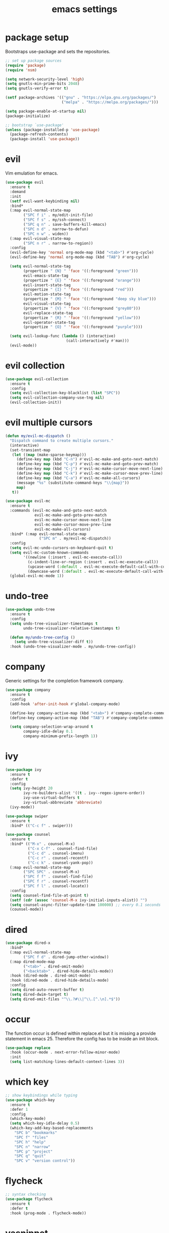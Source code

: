 #+TITLE: emacs settings
* package setup
  Bootstraps use-package and sets the repositories.
  #+BEGIN_SRC emacs-lisp :results silent
    ;; set up package sources
    (require 'package)
    (require 'nsm)

    (setq network-security-level 'high)
    (setq gnutls-min-prime-bits 2048)
    (setq gnutls-verify-error t)

    (setf package-archives '(("gnu" . "https://elpa.gnu.org/packages/")
                             ("melpa" . "https://melpa.org/packages/")))

    (setq package-enable-at-startup nil)
    (package-initialize)

    ;; bootstrap `use-package'
    (unless (package-installed-p 'use-package)
      (package-refresh-contents)
      (package-install 'use-package))
  #+END_SRC

* evil
  Vim emulation for emacs.
  #+BEGIN_SRC emacs-lisp :results silent
    (use-package evil
      :ensure t
      :demand
      :init
      (setf evil-want-keybinding nil)
      :bind*
      (:map evil-normal-state-map
            ("SPC f i" . my/edit-init-file)
            ("SPC f s" . my/ssh-connect)
            ("SPC q n" . save-buffers-kill-emacs)
            ("SPC n d" . narrow-to-defun)
            ("SPC n w" . widen))
      (:map evil-visual-state-map
            ("SPC n r" . narrow-to-region))
      :config
      (evil-define-key 'normal org-mode-map (kbd "<tab>") #'org-cycle)
      (evil-define-key 'normal org-mode-map (kbd "TAB") #'org-cycle)

      (setq evil-normal-state-tag
            (propertize " {N} " 'face '((:foreground "green")))
            evil-emacs-state-tag
            (propertize " {E} " 'face '((:foreground "orange")))
            evil-insert-state-tag
            (propertize " {I} " 'face '((:foreground "red")))
            evil-motion-state-tag
            (propertize " {M} " 'face '((:foreground "deep sky blue")))
            evil-visual-state-tag
            (propertize " {V} " 'face '((:foreground "grey80")))
            evil-replace-state-tag
            (propertize " {R} " 'face '((:foreground "yellow")))
            evil-operator-state-tag
            (propertize " {O} " 'face '((:foreground "purple"))))

      (setq evil-lookup-func (lambda () (interactive)
                               (call-interactively #'man)))
      (evil-mode))
  #+END_SRC

* evil collection
  #+BEGIN_SRC emacs-lisp :results silent
    (use-package evil-collection
      :ensure t
      :config
      (setq evil-collection-key-blacklist (list "SPC"))
      (setq evil-collection-company-use-tng nil)
      (evil-collection-init))
  #+END_SRC

* evil multiple cursors
  #+BEGIN_SRC emacs-lisp :results silent
    (defun my/evil-mc-dispatch ()
      "Dispatch command to create multiple cursors."
      (interactive)
      (set-transient-map
       (let ((map (make-sparse-keymap)))
         (define-key map (kbd "C-n") #'evil-mc-make-and-goto-next-match)
         (define-key map (kbd "C-p") #'evil-mc-make-and-goto-prev-match)
         (define-key map (kbd "C-j") #'evil-mc-make-cursor-move-next-line)
         (define-key map (kbd "C-k") #'evil-mc-make-cursor-move-prev-line)
         (define-key map (kbd "C-a") #'evil-mc-make-all-cursors)
         (message "%s" (substitute-command-keys "\\{map}"))
         map)
       t))

    (use-package evil-mc
      :ensure t
      :commands (evil-mc-make-and-goto-next-match
                 evil-mc-make-and-goto-prev-match
                 evil-mc-make-cursor-move-next-line
                 evil-mc-make-cursor-move-prev-line
                 evil-mc-make-all-cursors)
      :bind* (:map evil-normal-state-map
                   ("SPC m" . my/evil-mc-dispatch))
      :config
      (setq evil-mc-undo-cursors-on-keyboard-quit t)
      (setq evil-mc-custom-known-commands
            '((newline (:insert . evil-mc-execute-call))
              (c-indent-line-or-region (:insert . evil-mc-execute-call))
              (upcase-word (:default . evil-mc-execute-default-call-with-count))
              (downcase-word (:default . evil-mc-execute-default-call-with-count))))
      (global-evil-mc-mode 1))
  #+END_SRC

* undo-tree
  #+BEGIN_SRC emacs-lisp :results silent
    (use-package undo-tree
      :ensure t
      :config
      (setq undo-tree-visualizer-timestamps t
            undo-tree-visualizer-relative-timestamps t)

      (defun my/undo-tree-config ()
        (setq undo-tree-visualizer-diff t))
      :hook (undo-tree-visualizer-mode . my/undo-tree-config))
  #+END_SRC

* company
  Generic settings for the completion framework company.
  #+BEGIN_SRC emacs-lisp :results silent
    (use-package company
      :ensure t
      :config
      (add-hook 'after-init-hook #'global-company-mode)

      (define-key company-active-map (kbd "<tab>") #'company-complete-common-or-cycle)
      (define-key company-active-map (kbd "TAB") #'company-complete-common-or-cycle)

      (setq company-selection-wrap-around t
            company-idle-delay 0.1
            company-minimum-prefix-length 1))
  #+END_SRC

* ivy
  #+BEGIN_SRC emacs-lisp :results silent
    (use-package ivy
      :ensure t
      :defer t
      :config
      (setq ivy-height 20
            ivy-re-builders-alist '((t . ivy--regex-ignore-order))
            ivy-use-virtual-buffers t
            ivy-virtual-abbreviate 'abbreviate)
      (ivy-mode))

    (use-package swiper
      :ensure t
      :bind* (("C-c f" . swiper)))

    (use-package counsel
      :ensure t
      :bind* (("M-x" . counsel-M-x)
              ("C-x C-f" . counsel-find-file)
              ("C-c d" . counsel-imenu)
              ("C-c r" . counsel-recentf)
              ("C-c k" . counsel-yank-pop))
      (:map evil-normal-state-map
            ("SPC SPC" . counsel-M-x)
            ("SPC f f" . counsel-find-file)
            ("SPC f r" . counsel-recentf)
            ("SPC f l" . counsel-locate))
      :config
      (setq counsel-find-file-at-point t)
      (setf (cdr (assoc 'counsel-M-x ivy-initial-inputs-alist)) "")
      (setq counsel-async-filter-update-time 100000) ;; every 0.1 seconds
      (counsel-mode))
  #+END_SRC

* dired
  #+BEGIN_SRC emacs-lisp :results silent
    (use-package dired-x
      :bind*
      (:map evil-normal-state-map
            ("SPC f d" . dired-jump-other-window))
      (:map dired-mode-map
            ("<tab>" . dired-omit-mode)
            ("<backtab>" . dired-hide-details-mode))
      :hook (dired-mode . dired-omit-mode)
      :hook (dired-mode . dired-hide-details-mode)
      :config
      (setq dired-auto-revert-buffer t)
      (setq dired-dwim-target t)
      (setq dired-omit-files "^\\.?#\\|^\\.[^.\n].*$"))
  #+END_SRC

* occur
  The function occur is defined within replace.el but it is missing a provide
  statement in emacs 25. Therefore the config has to be inside an init block.
  #+BEGIN_SRC emacs-lisp :results silent
    (use-package replace
      :hook (occur-mode . next-error-follow-minor-mode)
      :init
      (setq list-matching-lines-default-context-lines 3))
  #+END_SRC

* which key
  #+BEGIN_SRC emacs-lisp :results silent
    ;; show keybindings while typing
    (use-package which-key
      :ensure t
      :defer 1
      :config
      (which-key-mode)
      (setq which-key-idle-delay 0.5)
      (which-key-add-key-based-replacements
        "SPC b" "bookmarks"
        "SPC f" "files"
        "SPC h" "help"
        "SPC n" "narrow"
        "SPC p" "project"
        "SPC q" "quit"
        "SPC v" "version control"))
  #+END_SRC

* flycheck
  #+BEGIN_SRC emacs-lisp :results silent
    ;; syntax checking
    (use-package flycheck
      :ensure t
      :defer t
      :hook (prog-mode . flycheck-mode))
  #+END_SRC

* yasnippet
  #+BEGIN_SRC emacs-lisp :results silent
    ;; snippet completion
    (use-package yasnippet
      :ensure t
      :bind* ("C-c y" . yas-insert-snippet)
      :hook (prog-mode . yas-minor-mode)
      :config
      (dolist (key (list "TAB" "<tab>"))
        (define-key yas-minor-mode-map (kbd key) nil)))
  #+END_SRC
  Also load the snippets.
  #+BEGIN_SRC emacs-lisp :results silent
    (use-package yasnippet-snippets
      :ensure t
      :after yasnippet)
  #+END_SRC

* theme
  #+BEGIN_SRC emacs-lisp :results silent
    (use-package doom-themes
      :ensure t
      :config
      (if (daemonp)
          (add-hook 'after-make-frame-functions
                    (lambda (frame)
                      (with-selected-frame frame
                        (unless (member 'doom-dracula custom-enabled-themes)
                          (load-theme 'doom-dracula t)))))
        (load-theme 'doom-dracula t))

      (add-hook 'org-mode-hook
                (lambda ()
                  (dolist (face '(org-level-1
                                  org-level-2
                                  org-level-3
                                  org-level-4
                                  org-level-5))
                    (set-face-attribute face
                                        nil
                                        :weight 'semi-bold
                                        :height 1.0)))))
  #+END_SRC

* eshell
  #+BEGIN_SRC emacs-lisp :results silent
    (use-package eshell
      :ensure t
      :bind* (("C-c s" . my/toggle-eshell))
      :hook
      (eshell-mode . (lambda ()
                       (local-set-key (kbd "C-r") #'counsel-esh-history)
                       (local-set-key (kbd "TAB") #'company-complete-common)
                       (local-set-key (kbd "<tab>") #'company-complete-common)
                       (setq-local global-hl-line-mode nil)
                       (setq-local company-idle-delay nil)
                       (setq-local company-backends (list #'company-capf))))
      :config
      (evil-set-initial-state 'eshell-mode 'emacs)
      (setf eshell-cmpl-ignore-case t
            eshell-error-if-no-glob t
            eshell-hist-ignoredups t
            eshell-scroll-to-bottom-on-input t
            eshell-cmpl-cycle-completions nil)
      :custom-face
      (eshell-prompt ((t (:inherit minibuffer-prompt :weight normal)))))

    (defun my/toggle-eshell ()
      "Open a new eshell window or switch to an existing one."
      (interactive)
      (let* ((eshell-buffer-name "*eshell*")
             (eshell-window (get-buffer-window eshell-buffer-name))
             (current-directory default-directory)
             (cd-to-default-dir (lambda ()
                                  (unless (string= default-directory
                                                   current-directory)
                                    (eshell/cd current-directory)
                                    (eshell-reset)))))
        (cond ((eq (selected-window) eshell-window)
               (delete-window))
              ((window-live-p eshell-window)
               (select-window eshell-window)
               (funcall cd-to-default-dir))
              (t
               (select-window
                (split-window (frame-root-window)
                              (round (* (window-height (frame-root-window))
                                        0.6666))
                              'below))
               (eshell)
               (funcall cd-to-default-dir)))))

  #+END_SRC

* whitespace
  #+BEGIN_SRC emacs-lisp :results silent
    (use-package whitespace
      :ensure t
      :hook (prog-mode . whitespace-mode)
      :config
      (setq-default
       fill-column 80
       whitespace-line-column fill-column
       whitespace-style '(face trailing lines-tail)))
  #+END_SRC

* line numbers
  #+BEGIN_SRC emacs-lisp :results silent
    (use-package display-line-numbers
      :if (fboundp 'display-line-numbers-mode)
      :hook (prog-mode . display-line-numbers-mode))
  #+END_SRC

* C, C++
  #+BEGIN_SRC emacs-lisp :results silent
    (defalias 'cxx-mode #'c++-mode)

    (use-package clang-format
      :ensure t
      :defer t)

    (defun my/c-and-c++-config ()
      "Setup C and C++ config."
      (setq-local company-backends '((company-files
                                      company-capf
                                      company-yasnippet
                                      company-keywords))))

    (use-package cc-mode
      :bind* (:map c-mode-map
                   ("C-c i" . clang-format-buffer))
      :bind* (:map c++-mode-map
                   ("C-c i" . clang-format-buffer))
      :hook
      (((c-mode c++-mode) . my/c-and-c++-config))
      :config
      (defconst my-cc-style
        '((c-basic-offset . 4)
          (c-comment-only-line-offset . 0)
          (c-offsets-alist
           (innamespace . 0)
           (case-label . +)
           (statement-block-intro . +)
           (knr-argdecl-intro . +)
           (substatement-open . 0)
           (substatement-label . 0)
           (label . 0)
           (statement-cont . +)
           (inline-open . 0)
           (inexpr-class . 0))))

      (c-add-style "my-style" my-cc-style)
      (setq-default c-default-style "my-style"))
  #+END_SRC

* eglot
  #+BEGIN_SRC emacs-lisp :results silent
    (use-package eglot
      :if (>= emacs-major-version 26)
      :ensure t
      :defer)
  #+END_SRC

* Rust
  My Rust configuration uses eglot and therefore doesn't need flycheck-mode.
  #+BEGIN_SRC emacs-lisp :results silent
    (use-package rust-mode
      :ensure t
      :if (fboundp 'eglot-ensure)
      :bind* (:map rust-mode-map
                   ("C-c i" . rust-format-buffer))
      :hook (rust-mode . (lambda () (flycheck-mode -1)))
      :hook (rust-mode . eglot-ensure))
  #+END_SRC

* CMake
  #+BEGIN_SRC emacs-lisp :results silent
    (use-package cmake-mode
      :ensure t
      :config
      (setq cmake-tab-width 4))
  #+END_SRC

* compile
  #+BEGIN_SRC emacs-lisp :results silent
    (use-package compile
      :defer t
      :bind* (:map compilation-mode-map
                   ("SPC" . nil))
      :config
      (setq compilation-scroll-output 'first-error))
  #+END_SRC

* align
  #+BEGIN_SRC emacs-lisp :results silent
    (defun my/align-whitespace (begin end)
      "Align columns by whitespace between BEGIN and END."
      (interactive "r")
      (align-regexp begin end
                    "\\(\\s-*\\)\\s-" 1 0 t))

    (use-package align
        :bind* (:map evil-visual-state-map
                     ("SPC a a" . align)
                     ("SPC a r" . align-regexp)
                     ("SPC a w" . my/align-whitespace)))
  #+END_SRC

* version control
  #+BEGIN_SRC emacs-lisp :resutls silent
    (define-key evil-normal-state-map (kbd "SPC v") #'vc-prefix-map)
    (setq vc-follow-symlinks t)
  #+END_SRC

* diff
  #+BEGIN_SRC emacs-lisp :results silent
    (use-package diff
      :defer t
      :hook (diff-mode . whitespace-mode))
  #+END_SRC

* LaTeX
  #+BEGIN_SRC emacs-lisp :results silent
    (use-package tex-site
      :ensure auctex
      :hook (LaTeX-mode . TeX-source-correlate-mode)
      :defer t
      :config
      (setf font-latex-fontify-sectioning 1.0)
      (setq-default TeX-view-program-selection
                    (quote (((output-dvi has-no-display-manager) "dvi2tty")
                            ((output-dvi style-pstricks) "dvips and gv")
                            (output-dvi "xdvi")
                            (output-pdf "Okular")
                            (output-html "xdg-open")))))
  #+END_SRC

* bookmarks
  Some bookmark keybindings.
  #+BEGIN_SRC emacs-lisp :results silent
    (use-package bookmark
      :ensure t
      :bind* (:map evil-normal-state-map
                   ("SPC b l" . list-bookmarks)
                   ("SPC b s" . bookmark-set)
                   ("SPC b j" . bookmark-jump)))
  #+END_SRC

* projectile
  #+BEGIN_SRC emacs-lisp :results silent
    (defun my/project-rg ()
      "Search with ripgrep within project."
      (interactive)
      (counsel-rg (thing-at-point 'symbol t)
                  (projectile-project-root)))

    (use-package projectile
      :ensure t
      :bind* (:map evil-normal-state-map
                   ("SPC p p" . projectile-switch-project)
                   ("SPC p f" . projectile-find-file)
                   ("SPC p c" . projectile-compile-project))
      :config
      (projectile-mode)
      (setq projectile-completion-system 'default)
      (setq projectile-enable-caching t)

      (push "CMakeLists.txt" projectile-project-root-files-top-down-recurring)

      ;; define "SPC p" as additional prefix for projectile
      (define-key evil-normal-state-map (kbd "SPC p") #'projectile-command-map)
      (define-key evil-normal-state-map (kbd "SPC p s") #'my/project-rg)

      ;; compatibility layer between projectile and project.el
      (defun my/projectile-project-find-function (dir)
        (let ((root (projectile-project-root dir)))
          (and root (cons 'transient root))))

      (require 'project)
      (add-to-list 'project-find-functions #'my/projectile-project-find-function))
  #+END_SRC

* quickrun
  #+BEGIN_SRC emacs-lisp :results silent
    (use-package quickrun
      :ensure t
      :bind* (("C-c x" . quickrun)))
  #+END_SRC

* dash
  #+BEGIN_SRC emacs-lisp :results silent
    (use-package counsel-dash
      :ensure t
      :init
      (defun my/view-docs-for-major-mode ()
        "Read the documentation for the programming language of the
    current major-mode. Use `counsel-dash-install-docset' or Zeal to
    download docsets."
        (interactive)
        (setq-local counsel-dash-docsets
                    (cdr (assoc major-mode '((sh-mode     . ("Bash"))
                                             (rust-mode   . ("Rust"))
                                             (c-mode      . ("C"))
                                             (c++-mode    . ("C++" "Boost"))
                                             (lisp-mode   . ("Common_Lisp"))
                                             (cmake-mode  . ("CMake"))
                                             (latex-mode  . ("LaTeX"))
                                             (tex-mode    . ("LaTeX"))
                                             (python-mode . ("Python_3"))))))
        (if counsel-dash-docsets
            (counsel-dash (thing-at-point 'symbol t))
          (message "no docsets found for %s" major-mode)))
      :bind* (:map evil-normal-state-map
                   ("SPC h d" . my/view-docs-for-major-mode)))
  #+END_SRC

* smex
  Counsel-M-x doesn't provide a command history. But it uses smex when
  available.
  #+BEGIN_SRC emacs-lisp :results silent
    (use-package smex
      :ensure t
      :after counsel)
  #+END_SRC

* ibuffer
  #+BEGIN_SRC emacs-lisp :results silent
    (use-package ibuffer
      :bind ("C-x C-b" . ibuffer-other-window))
  #+END_SRC

* additional keywords
  Some words like "FIXME" and "TODO" should be highlighted in every programming
  mode. It doesn't matter if they're inside comments or not.
  #+BEGIN_SRC emacs-lisp :results silent
    (defun my/add-new-keywords()
      (font-lock-add-keywords
       nil
       '(("\\<\\(FIXME\\|fixme\\)\\>" 1 'font-lock-warning-face prepend)
         ("\\<\\(TODO\\|todo\\)\\>" 1 'font-lock-warning-face prepend)
         ("\\<\\(BUG\\|bug\\)\\>" 1 'font-lock-warning-face prepend)
         ("\\<\\(NOTE\\|note\\)\\>" 1 'font-lock-constant-face prepend))))

    (add-hook 'prog-mode-hook #'my/add-new-keywords)
  #+END_SRC

* sane defaults
  #+BEGIN_SRC emacs-lisp :results silent
    ;; don't show a startup message
    (setf inhibit-startup-message t)

    ;; no menu-bar
    (menu-bar-mode -1)

    ;; no tool-bar
    (tool-bar-mode -1)

    ;; highlight the current line
    (global-hl-line-mode)

    ;; ask "(y/n)?" and not "(yes/no)?"
    (fset #'yes-or-no-p #'y-or-n-p)

    ;; more information on describe-key
    (define-key (current-global-map) (kbd "C-h c") #'describe-key)

    ;; no blinking cursor
    (blink-cursor-mode -1)

    ;; no scroll bar
    (scroll-bar-mode -1)

    ;; start emacs maximized
    (add-to-list 'default-frame-alist '(fullscreen . maximized))

    ;; use hack font
    (add-to-list 'default-frame-alist '(font . "Hack-13"))

    ;; column numbers
    (column-number-mode 1)

    ;; save backups in .emacs.d
    (setf backup-directory-alist '(("." . "~/.emacs.d/.backups")))

    ;; save auto-save files (#file#) in .emacs.d
    (let ((auto-save-dir "~/.emacs.d/.autosaves/"))
      (make-directory auto-save-dir t)
      (setq auto-save-file-name-transforms `((".*" ,auto-save-dir t))))

    ;; no tabs
    (setq-default indent-tabs-mode nil)

    ;; update files when they change on disk
    (global-auto-revert-mode 1)

    ;; save more recent files
    (setf recentf-max-saved-items 100)

    ;; ask before killing emacs
    (setf confirm-kill-emacs #'y-or-n-p)

    ;; show matching parentheses
    (show-paren-mode)

    ;; automatically go to the help window
    (setf help-window-select t)

    ;; smoother scrolling
    (setf scroll-conservatively most-positive-fixnum)

    ;; resize windows proportionally
    (setf window-combination-resize t)

    ;; sentences have a single space at the end
    (setf sentence-end-double-space nil)

    ;; typed text replaces the selected text
    (delete-selection-mode 1)

    ;; hide minor-modes in mode-line
    (setf mode-line-modes '(:eval (propertize " [%m] "
                                              'face 'font-lock-constant-face)))

    ;; pretty lambdas
    (global-prettify-symbols-mode t)
    (setq prettify-symbols-unprettify-at-point 'right-edge)

    ;; don't accelerate mouse wheel scrolling
    (setq mouse-wheel-progressive-speed nil)

    ;; show off-screen matching parens when typing
    (setq blink-matching-paren 'echo)

    ;; add matching pairs automatically
    (electric-pair-mode 1)

    ;; make *scratch* unkillable
    (with-current-buffer "*scratch*"
      (emacs-lock-mode 'kill))

    ;; reduce the delay for creating frames and for using undo-tree
    (when (eq system-type 'gnu/linux)
      (setq x-wait-for-event-timeout nil))

  #+END_SRC

* custom functions
  Small functions used in the keybindings.
** edit init file
   Function used to quickly edit my settings.org file.
  #+BEGIN_SRC emacs-lisp :results silent
    (defun my/edit-init-file ()
      "Open the init file."
      (interactive)
      (find-file (expand-file-name "settings.org" user-emacs-directory)))
  #+END_SRC

** indent buffer
   This function removes trailing whitespace, indents the current buffer and
   removes tabs. For Makefiles it only removes trailing whitespace.
  #+BEGIN_SRC emacs-lisp :results silent
    (defun my/indent-buffer ()
      "Indent and untabify the current buffer."
      (interactive)
      (save-excursion
        (delete-trailing-whitespace)
        (unless (derived-mode-p 'makefile-mode)
          (indent-region (point-min) (point-max) nil)
          (untabify (point-min) (point-max)))))

    (global-set-key (kbd "C-c i") #'my/indent-buffer)
  #+END_SRC

** toggle maximize buffer
   This function maximizes the current buffer, hiding the other buffers inside
   the current frame. A further call restores the old buffer layout.
  #+BEGIN_SRC emacs-lisp :results silent
    ;; from https://gist.github.com/3402786
    (defun my/toggle-maximize-buffer ()
      "Maximize buffer"
      (interactive)
      (if (and (= 1 (length (window-list)))
               (assoc ?_ register-alist))
          (jump-to-register ?_)
        (progn
          (window-configuration-to-register ?_)
          (delete-other-windows))))

    (global-set-key (kbd "C-x 1") #'my/toggle-maximize-buffer)
  #+END_SRC

** ssh connect
   Use tramp to connect to a host in the local network. Uses the ip command to
   find possible hosts.
  #+BEGIN_SRC emacs-lisp :results silent
    (defun my/local-hosts ()
      "Return a list of hosts in the local network."
      (split-string
       (shell-command-to-string
        "ip neigh show nud stale nud reachable | cut -d ' ' -f 1")))

    (defun my/ssh-connect ()
      "Connect to the home directory of a foreign host."
      (interactive)
      (let ((host (completing-read "host: " (my/local-hosts)))
            (user (read-string "user: ")))
        (message "connecting to %s@%s ..." user host)
        (find-file (concat "/ssh:" user "@" host ":~"))))

  #+END_SRC

** duckduckgo dwim
  #+BEGIN_SRC emacs-lisp :results silent
    (defun my/ddg-dwim ()
      "Search duckduckgo.com for the symbol at point or the region if active."
      (interactive)
      (let* ((search-this
              (if (region-active-p)
                  (buffer-substring-no-properties (region-beginning)
                                                  (region-end))
                (thing-at-point 'symbol t)))
             (user-input (read-string (format "search term (default \"%s\"): "
                                              (or search-this ""))
                                      nil
                                      'ddg-input-history
                                      search-this)))
        (thread-last
          user-input
          url-hexify-string
          (concat "https://duckduckgo.com/?q=")
          browse-url)))

    (global-set-key (kbd "C-c g") #'my/ddg-dwim)
  #+END_SRC

** kill current buffer
   Kill the current buffer without asking.
  #+BEGIN_SRC emacs-lisp :results silent
    (defun my/kill-current-buffer ()
      "Kill the current buffer."
      (interactive)
      (kill-buffer (current-buffer)))

    (global-set-key (kbd "C-x k") #'my/kill-current-buffer)
  #+END_SRC

** yank words to minibuffer
  #+BEGIN_SRC emacs-lisp :results silent
    (defun my/minibuffer-yank-word (&optional arg)
      "Yank ARG words from current line into minibuffer."
      (interactive "p")
      (let (text)
        (with-current-buffer (cadr (buffer-list))
          (let* ((beg (point))
                 (bol (line-beginning-position))
                 (eol (line-end-position))
                 (end (progn (forward-word arg)
                             (goto-char (max bol (min (point) eol))))))
            (setq text (buffer-substring-no-properties beg end))
            (pulse-momentary-highlight-region beg end 'region)))
        (when text
          (insert (replace-regexp-in-string "  +" " " text t t)))))

    (define-key minibuffer-local-map (kbd "M-j") #'my/minibuffer-yank-word)
  #+END_SRC

** confirm closing emacsclient frames
   #+BEGIN_SRC emacs-lisp :results silent
     (defun my/confirm-kill-terminal (&optional arg)
       "Ask for confirmation when closing frames.
     With prefix ARG, silently save all file-visiting buffers, then kill."
       (interactive "P")
       (when (y-or-n-p "Close frame? ")
         (save-buffers-kill-terminal arg)))

     (when (daemonp)
       (global-set-key [remap save-buffers-kill-terminal] #'my/confirm-kill-terminal))
   #+END_SRC

